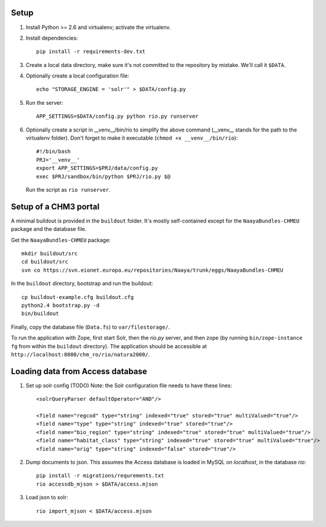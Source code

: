 Setup
=====

1. Install Python >= 2.6 and virtualenv; activate the virtualenv.

2. Install dependencies::

    pip install -r requirements-dev.txt

3. Create a local data directory, make sure it's not committed to the
   repository by mistake. We'll call it ``$DATA``.

4. Optionally create a local configuration file::

    echo "STORAGE_ENGINE = 'solr'" > $DATA/config.py

5. Run the server::

    APP_SETTINGS=$DATA/config.py python rio.py runserver

6. Optionally create a script in __venv__/bin/rio to simplify the above
   command (__venv__ stands for the path to the virtualenv folder).
   Don't forget to make it executable (``chmod +x __venv__/bin/rio``)::

    #!/bin/bash
    PRJ='__venv__'
    export APP_SETTINGS=$PRJ/data/config.py
    exec $PRJ/sandbox/bin/python $PRJ/rio.py $@

   Run the script as ``rio runserver``.


Setup of a CHM3 portal
======================

A minimal buildout is provided in the ``buildout`` folder. It's mostly
self-contained except for the ``NaayaBundles-CHMEU`` package and the
database file.

Get the ``NaayaBundles-CHMEU`` package::

    mkdir buildout/src
    cd buildout/src
    svn co https://svn.eionet.europa.eu/repositories/Naaya/trunk/eggs/NaayaBundles-CHMEU

In the ``buildout`` directory, bootstrap and run the buildout::

    cp buildout-example.cfg buildout.cfg
    python2.4 bootstrap.py -d
    bin/buildout


Finally, copy the database file (``Data.fs``) to ``var/filestorage/``.

To run the application with Zope, first start Solr, then the `rio.py`
server, and then zope (by running ``bin/zope-instance fg`` from within
the ``buildout`` directory). The application should be accessible at
``http://localhost:8080/chm_ro/rio/natura2000/``.


Loading data from Access database
=================================

1. Set up solr config (TODO)
   Note: the Solr configuration file needs to have these lines::

    <solrQueryParser defaultOperator="AND"/>

    <field name="regcod" type="string" indexed="true" stored="true" multiValued="true"/>
    <field name="type" type="string" indexed="true" stored="true"/>
    <field name="bio_region" type="string" indexed="true" stored="true" multiValued="true"/>
    <field name="habitat_class" type="string" indexed="true" stored="true" multiValued="true"/>
    <field name="orig" type="string" indexed="false" stored="true"/>

2. Dump documents to json. This assumes the Access database is loaded in
   MySQL on `localhost`, in the database `rio`::

    pip install -r migrations/requrements.txt
    rio accessdb_mjson > $DATA/access.mjson

3. Load json to solr::

    rio import_mjson < $DATA/access.mjson
